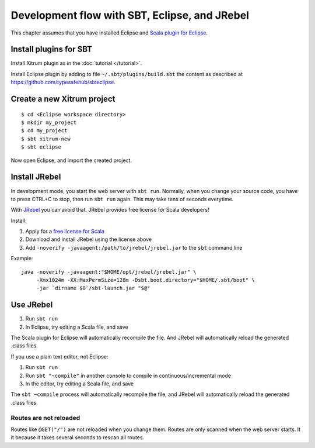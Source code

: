 Development flow with SBT, Eclipse, and JRebel
==============================================

.. image:: http://www.bdoubliees.com/journalspirou/sfigures6/schtroumpfs/s12.jpg

This chapter assumes that you have installed Eclipse and
`Scala plugin for Eclipse <http://www.scala-ide.org/>`_.

Install plugins for SBT
-----------------------

Install Xitrum plugin as in the :doc:`tutorial </tutorial>`.

Install Eclipse plugin by adding to file ``~/.sbt/plugins/build.sbt``
the content as described at https://github.com/typesafehub/sbteclipse.

Create a new Xitrum project
---------------------------

::

  $ cd <Eclipse workspace directory>
  $ mkdir my_project
  $ cd my_project
  $ sbt xitrum-new
  $ sbt eclipse

Now open Eclipse, and import the created project.

Install JRebel
--------------

In development mode, you start the web server with ``sbt run``. Normally, when
you change your source code, you have to press CTRL+C to stop, then run ``sbt run``
again. This may take tens of seconds everytime.

With `JRebel <http://www.zeroturnaround.com/jrebel/>`_ you can avoid that. JRebel
provides free license for Scala developers!

Install:

1. Apply for a `free license for Scala <http://sales.zeroturnaround.com/>`_
2. Download and install JRebel using the license above
3. Add ``-noverify -javaagent:/path/to/jrebel/jrebel.jar`` to the ``sbt`` command line

Example:

::

  java -noverify -javaagent:"$HOME/opt/jrebel/jrebel.jar" \
       -Xmx1024m -XX:MaxPermSize=128m -Dsbt.boot.directory="$HOME/.sbt/boot" \
       -jar `dirname $0`/sbt-launch.jar "$@"

Use JRebel
----------

1. Run ``sbt run``
2. In Eclipse, try editing a Scala file, and save

The Scala plugin for Eclipse will automatically recompile the file. And JRebel will
automatically reload the generated .class files.

If you use a plain text editor, not Eclipse:

1. Run ``sbt run``
2. Run ``sbt "~compile"`` in another console to compile in continuous/incremental mode
3. In the editor, try editing a Scala file, and save

The ``sbt ~compile`` process will automatically recompile the file, and JRebel will
automatically reload the generated .class files.

Routes are not reloaded
~~~~~~~~~~~~~~~~~~~~~~~

Routes like ``@GET("/")`` are not reloaded when you change them. Routes are only
scanned when the web server starts. It it because it takes several seconds to
rescan all routes.
